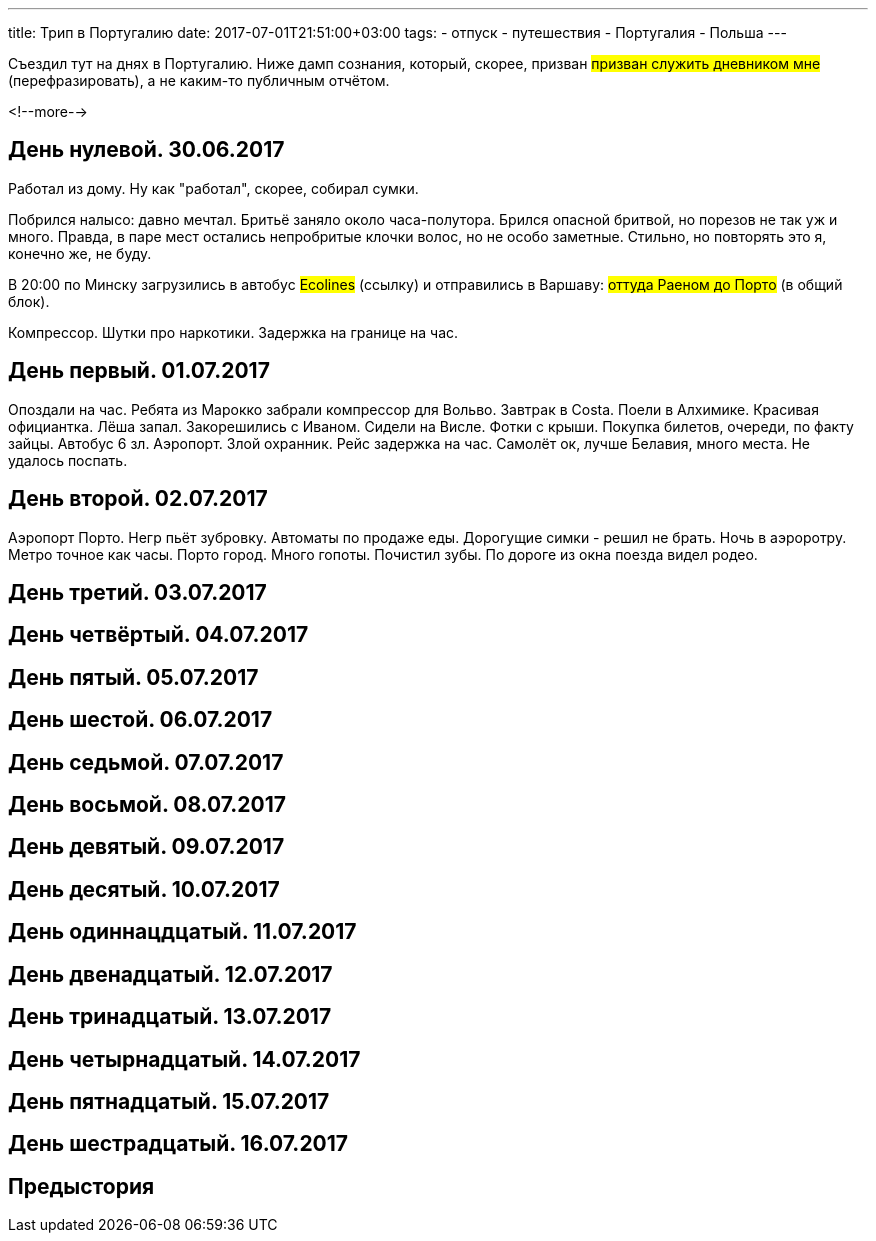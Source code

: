 ---
title: Трип в Португалию
date: 2017-07-01T21:51:00+03:00
tags:
  - отпуск
  - путешествия
  - Португалия
  - Польша
---

Съездил тут на днях в Португалию.
Ниже дамп сознания, который, скорее, призван #призван служить дневником мне# (перефразировать), а не каким-то публичным отчётом.

<!--more-->

## День нулевой. 30.06.2017

Работал из дому.
Ну как "работал", скорее, собирал сумки.

Побрился налысо: давно мечтал.
Бритьё заняло около часа-полутора.
Брился опасной бритвой, но порезов не так уж и много.
Правда, в паре мест остались непробритые клочки волос, но не особо заметные.
Стильно, но повторять это я, конечно же, не буду.

В 20:00 по Минску загрузились в автобус #Ecolines# (ссылку) и отправились в Варшаву: #оттуда Раеном до Порто# (в общий блок).

Компрессор. Шутки про наркотики. Задержка на границе на час.

## День первый. 01.07.2017

Опоздали на час. Ребята из Марокко забрали компрессор для Вольво. Завтрак в Costa.
Поели в Алхимике. Красивая официантка. Лёша запал. Закорешились с Иваном. Сидели на Висле. Фотки с крыши. Покупка билетов, очереди, по факту зайцы. Автобус 6 зл.
Аэропорт. Злой охранник.
Рейс задержка на час.
Самолёт ок, лучше Белавия, много места. Не удалось поспать.

## День второй. 02.07.2017

Аэропорт Порто. Негр пьёт зубровку. Автоматы по продаже еды. Дорогущие симки - решил не брать.
Ночь в аэроротру. Метро точное как часы. Порто город. Много гопоты. Почистил зубы.
По дороге из окна поезда видел родео.

## День третий. 03.07.2017
## День четвёртый. 04.07.2017
## День пятый. 05.07.2017
## День шестой. 06.07.2017
## День седьмой. 07.07.2017
## День восьмой. 08.07.2017
## День девятый. 09.07.2017
## День десятый. 10.07.2017
## День одиннацдцатый. 11.07.2017
## День двенадцатый. 12.07.2017
## День тринадцатый. 13.07.2017
## День четырнадцатый. 14.07.2017
## День пятнадцатый. 15.07.2017
## День шестрадцатый. 16.07.2017

## Предыстория
